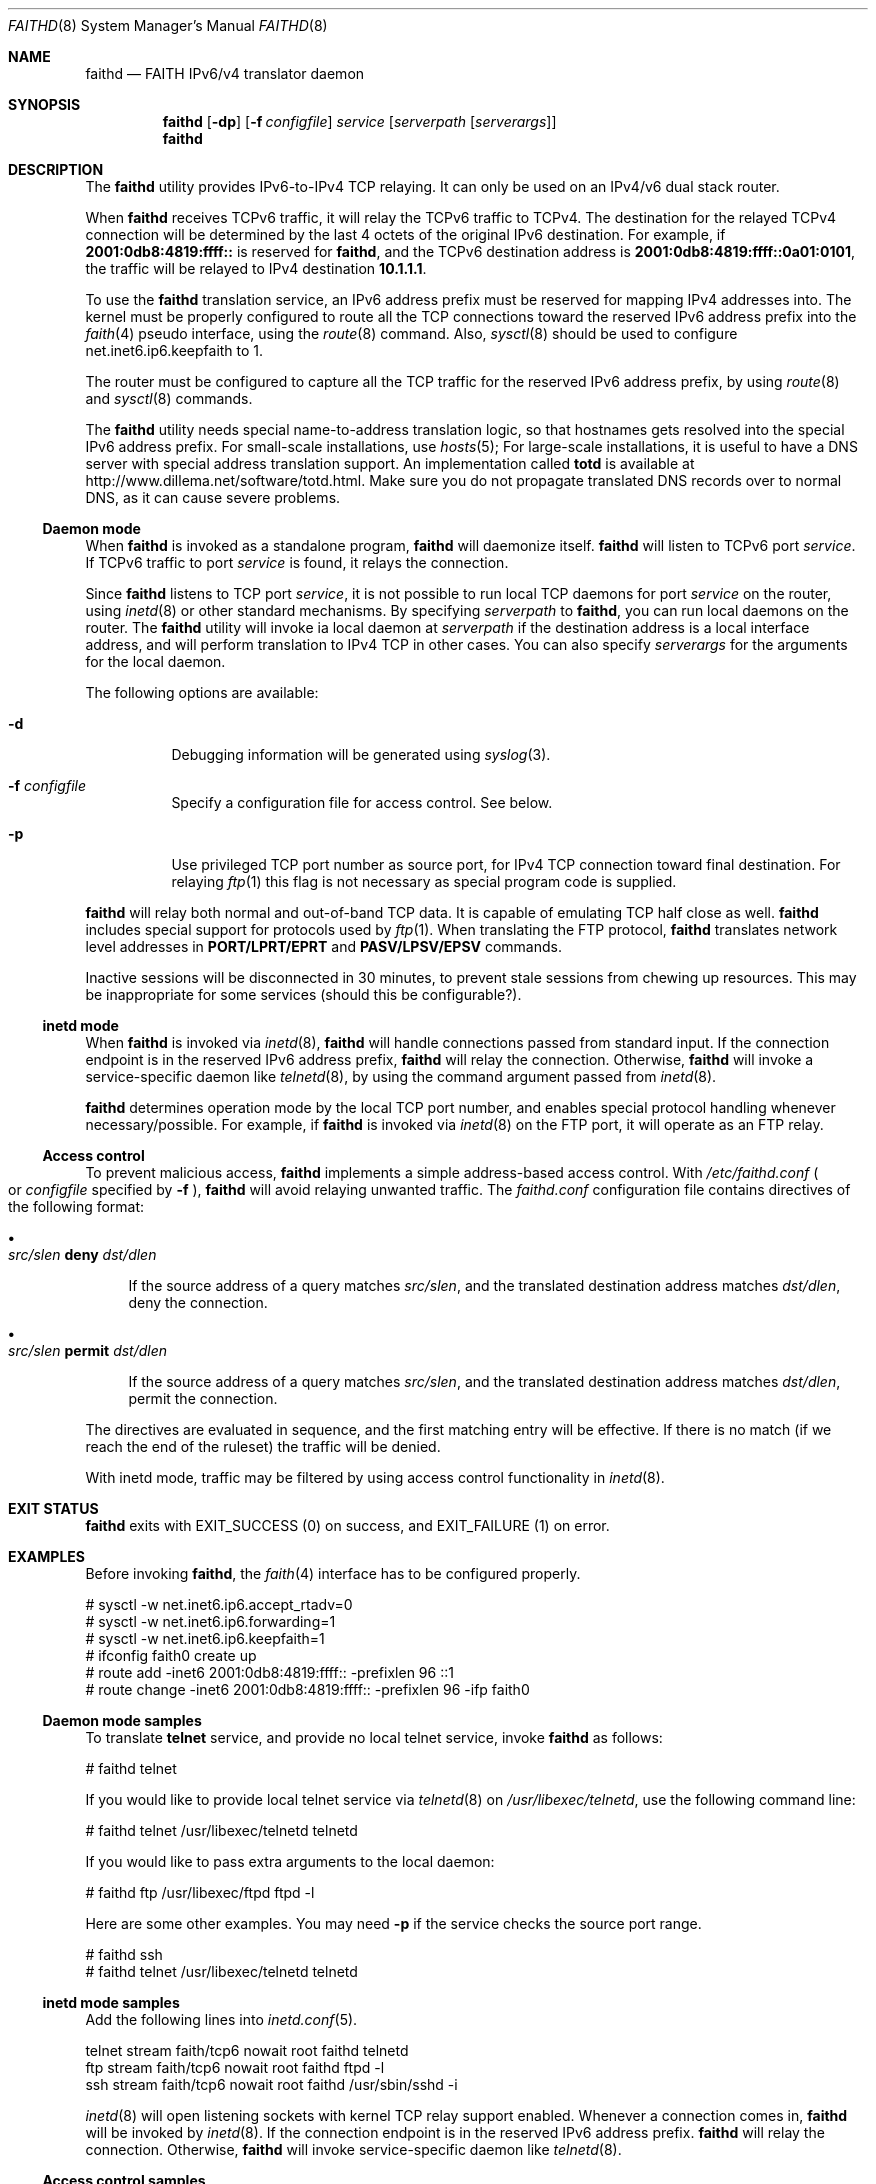 .\"	$NetBSD: faithd.8,v 1.28 2010/01/15 19:19:32 joerg Exp $
.\"	$KAME: faithd.8,v 1.37 2002/05/09 14:21:23 itojun Exp $
.\"
.\" Copyright (C) 1995, 1996, 1997, and 1998 WIDE Project.
.\" All rights reserved.
.\"
.\" Redistribution and use in source and binary forms, with or without
.\" modification, are permitted provided that the following conditions
.\" are met:
.\" 1. Redistributions of source code must retain the above copyright
.\"    notice, this list of conditions and the following disclaimer.
.\" 2. Redistributions in binary form must reproduce the above copyright
.\"    notice, this list of conditions and the following disclaimer in the
.\"    documentation and/or other materials provided with the distribution.
.\" 3. Neither the name of the project nor the names of its contributors
.\"    may be used to endorse or promote products derived from this software
.\"    without specific prior written permission.
.\"
.\" THIS SOFTWARE IS PROVIDED BY THE PROJECT AND CONTRIBUTORS ``AS IS'' AND
.\" ANY EXPRESS OR IMPLIED WARRANTIES, INCLUDING, BUT NOT LIMITED TO, THE
.\" IMPLIED WARRANTIES OF MERCHANTABILITY AND FITNESS FOR A PARTICULAR PURPOSE
.\" ARE DISCLAIMED.  IN NO EVENT SHALL THE PROJECT OR CONTRIBUTORS BE LIABLE
.\" FOR ANY DIRECT, INDIRECT, INCIDENTAL, SPECIAL, EXEMPLARY, OR CONSEQUENTIAL
.\" DAMAGES (INCLUDING, BUT NOT LIMITED TO, PROCUREMENT OF SUBSTITUTE GOODS
.\" OR SERVICES; LOSS OF USE, DATA, OR PROFITS; OR BUSINESS INTERRUPTION)
.\" HOWEVER CAUSED AND ON ANY THEORY OF LIABILITY, WHETHER IN CONTRACT, STRICT
.\" LIABILITY, OR TORT (INCLUDING NEGLIGENCE OR OTHERWISE) ARISING IN ANY WAY
.\" OUT OF THE USE OF THIS SOFTWARE, EVEN IF ADVISED OF THE POSSIBILITY OF
.\" SUCH DAMAGE.
.\"
.Dd January 9, 2010
.Dt FAITHD 8
.Os
.Sh NAME
.Nm faithd
.Nd FAITH IPv6/v4 translator daemon
.Sh SYNOPSIS
.Nm
.Op Fl dp
.Op Fl f Ar configfile
.Ar service
.Op Ar serverpath Op Ar serverargs
.Nm
.Sh DESCRIPTION
The
.Nm
utility provides IPv6-to-IPv4 TCP relaying.
It can only be used on an IPv4/v6 dual stack router.
.Pp
When
.Nm
receives
.Tn TCPv6
traffic, it will relay the
.Tn TCPv6
traffic to
.Tn TCPv4 .
The destination for the relayed
.Tn TCPv4
connection will be determined by the last 4 octets of the original
.Tn IPv6
destination.
For example, if
.Li 2001:0db8:4819:ffff::
is reserved for
.Nm ,
and the
.Tn TCPv6
destination address is
.Li 2001:0db8:4819:ffff::0a01:0101 ,
the traffic will be relayed to IPv4 destination
.Li 10.1.1.1 .
.Pp
To use the
.Nm
translation service,
an IPv6 address prefix must be reserved for mapping IPv4 addresses into.
The kernel must be properly configured to route all the TCP connections
toward the reserved IPv6 address prefix into the
.Xr faith 4
pseudo interface, using the
.Xr route 8
command.
Also,
.Xr sysctl 8
should be used to configure
.Dv net.inet6.ip6.keepfaith
to
.Dv 1 .
.Pp
The router must be configured to capture all the TCP traffic
for the reserved
.Tn IPv6
address prefix, by using
.Xr route 8
and
.Xr sysctl 8
commands.
.Pp
The
.Nm
utility needs special name-to-address translation logic, so that
hostnames gets resolved into the special
.Tn IPv6
address prefix.
For small-scale installations, use
.Xr hosts 5 ;
For large-scale installations, it is useful to have
a DNS server with special address translation support.
An implementation called
.Nm totd
is available at
.Lk http://www.dillema.net/software/totd.html .
Make sure you do not propagate translated DNS records over to normal
DNS, as it can cause severe problems.
.Ss Daemon mode
When
.Nm
is invoked as a standalone program,
.Nm
will daemonize itself.
.Nm
will listen to
.Tn TCPv6
port
.Ar service .
If
.Tn TCPv6
traffic to port
.Ar service
is found, it relays the connection.
.Pp
Since
.Nm
listens to TCP port
.Ar service ,
it is not possible to run local TCP daemons for port
.Ar service
on the router, using
.Xr inetd 8
or other standard mechanisms.
By specifying
.Ar serverpath
to
.Nm ,
you can run local daemons on the router.
The
.Nm
utility will invoke ia local daemon at
.Ar serverpath
if the destination address is a local interface address,
and will perform translation to IPv4 TCP in other cases.
You can also specify
.Ar serverargs
for the arguments for the local daemon.
.Pp
The following options are available:
.Bl -tag -width indent
.It Fl d
Debugging information will be generated using
.Xr syslog 3 .
.It Fl f Ar configfile
Specify a configuration file for access control.
See below.
.It Fl p
Use privileged TCP port number as source port,
for IPv4 TCP connection toward final destination.
For relaying
.Xr ftp 1
this flag is not necessary as special program code is supplied.
.El
.Pp
.Nm
will relay both normal and out-of-band TCP data.
It is capable of emulating TCP half close as well.
.Nm
includes special support for protocols used by
.Xr ftp 1 .
When translating the FTP protocol,
.Nm
translates network level addresses in
.Li PORT/LPRT/EPRT
and
.Li PASV/LPSV/EPSV
commands.
.Pp
Inactive sessions will be disconnected in 30 minutes,
to prevent stale sessions from chewing up resources.
This may be inappropriate for some services
.Pq should this be configurable? .
.Ss inetd mode
When
.Nm
is invoked via
.Xr inetd 8 ,
.Nm
will handle connections passed from standard input.
If the connection endpoint is in the reserved IPv6 address prefix,
.Nm
will relay the connection.
Otherwise,
.Nm
will invoke a service-specific daemon like
.Xr telnetd 8 ,
by using the command argument passed from
.Xr inetd 8 .
.Pp
.Nm
determines operation mode by the local TCP port number,
and enables special protocol handling whenever necessary/possible.
For example, if
.Nm
is invoked via
.Xr inetd 8
on the FTP port, it will operate as an FTP relay.
.\".Pp
.\"The operation mode requires special support for
.\".Nm
.\"in
.\".Xr inetd 8 .
.Ss Access control
To prevent malicious access,
.Nm
implements a simple address-based access control.
With
.Pa /etc/faithd.conf
.Po
or
.Ar configfile
specified by
.Fl f
.Pc ,
.Nm
will avoid relaying unwanted traffic.
The
.Pa faithd.conf
configuration file contains directives of the following format:
.Bl -bullet
.It
.Xo
.Ar src/slen Li deny Ar dst/dlen
.Xc
.Pp
If the source address of a query matches
.Ar src/slen ,
and the translated destination address matches
.Ar dst/dlen ,
deny the connection.
.It
.Xo
.Ar src/slen Li permit Ar dst/dlen
.Xc
.Pp
If the source address of a query matches
.Ar src/slen ,
and the translated destination address matches
.Ar dst/dlen ,
permit the connection.
.El
.Pp
The directives are evaluated in sequence,
and the first matching entry will be effective.
If there is no match
.Pq if we reach the end of the ruleset
the traffic will be denied.
.Pp
With inetd mode,
traffic may be filtered by using access control functionality in
.Xr inetd 8 .
.Sh EXIT STATUS
.Nm
exits with
.Dv EXIT_SUCCESS
.Pq 0
on success, and
.Dv EXIT_FAILURE
.Pq 1
on error.
.Sh EXAMPLES
Before invoking
.Nm ,
the
.Xr faith 4
interface has to be configured properly.
.Bd -literal
# sysctl -w net.inet6.ip6.accept_rtadv=0
# sysctl -w net.inet6.ip6.forwarding=1
# sysctl -w net.inet6.ip6.keepfaith=1
# ifconfig faith0 create up
# route add -inet6 2001:0db8:4819:ffff:: -prefixlen 96 ::1
# route change -inet6 2001:0db8:4819:ffff:: -prefixlen 96 -ifp faith0
.Ed
.Ss Daemon mode samples
To translate
.Li telnet
service, and provide no local telnet service, invoke
.Nm
as follows:
.Bd -literal
# faithd telnet
.Ed
.Pp
If you would like to provide local telnet service via
.Xr telnetd 8
on
.Pa /usr/libexec/telnetd ,
use the following command line:
.Bd -literal
# faithd telnet /usr/libexec/telnetd telnetd
.Ed
.Pp
If you would like to pass extra arguments to the local daemon:
.Bd -literal
# faithd ftp /usr/libexec/ftpd ftpd -l
.Ed
.Pp
Here are some other examples.
You may need
.Fl p
if the service checks the source port range.
.Bd -literal
# faithd ssh
# faithd telnet /usr/libexec/telnetd telnetd
.Ed
.Ss inetd mode samples
Add the following lines into
.Xr inetd.conf 5 .
.\"Syntax may vary depending upon your operating system.
.Bd -literal
telnet  stream  faith/tcp6  nowait  root  faithd  telnetd
ftp     stream  faith/tcp6  nowait  root  faithd  ftpd -l
ssh     stream  faith/tcp6  nowait  root  faithd  /usr/sbin/sshd -i
.Ed
.Pp
.Xr inetd 8
will open listening sockets with kernel TCP relay support enabled.
Whenever a connection comes in,
.Nm
will be invoked by
.Xr inetd 8 .
If the connection endpoint is in the reserved IPv6 address prefix.
.Nm
will relay the connection.
Otherwise,
.Nm
will invoke service-specific daemon like
.Xr telnetd 8 .
.Ss Access control samples
The following illustrates a simple
.Pa faithd.conf
setting.
.Bd -literal
# permit anyone from 2001:0db8:ffff::/48 to use the translator,
# to connect to the following IPv4 destinations:
# - any location except 10.0.0.0/8 and 127.0.0.0/8.
# Permit no other connections.
#
2001:0db8:ffff::/48 deny 10.0.0.0/8
2001:0db8:ffff::/48 deny 127.0.0.0/8
2001:0db8:ffff::/48 permit 0.0.0.0/0
.Ed
.Sh SEE ALSO
.Xr faith 4 ,
.Xr route 8 ,
.Xr sysctl 8 ,
.Pa pkgsrc/net/totd
.Rs
.%A Jun-ichiro itojun Hagino
.%A Kazu Yamamoto
.%T "An IPv6-to-IPv4 transport relay translator"
.%B RFC 3142
.%U http://www.ietf.org/rfc/rfc3142.txt
.%D June 2001
.Re
.\"
.Sh HISTORY
The
.Nm
utility first appeared in the WIDE Hydrangea IPv6 protocol stack kit.
.\"
.Sh SECURITY CONSIDERATIONS
It is very insecure to use IP-address based authentication, for connections relayed by
.Nm ,
and any other TCP relaying services.
.Pp
Administrators are advised to limit accesses to
.Nm
using
.Pa faithd.conf ,
or by using IPv6 packet filters, to protect the
.Nm
service from malicious parties, and to avoid theft of service/bandwidth.
IPv6 destination addresses can be limited by
carefully configuring routing entries that point to
.Xr faith 4 ,
using
.Xr route 8 .
The IPv6 source address needs to be filtered using packet filters.
The documents listed in
.Sx SEE ALSO
have more information on this topic.
